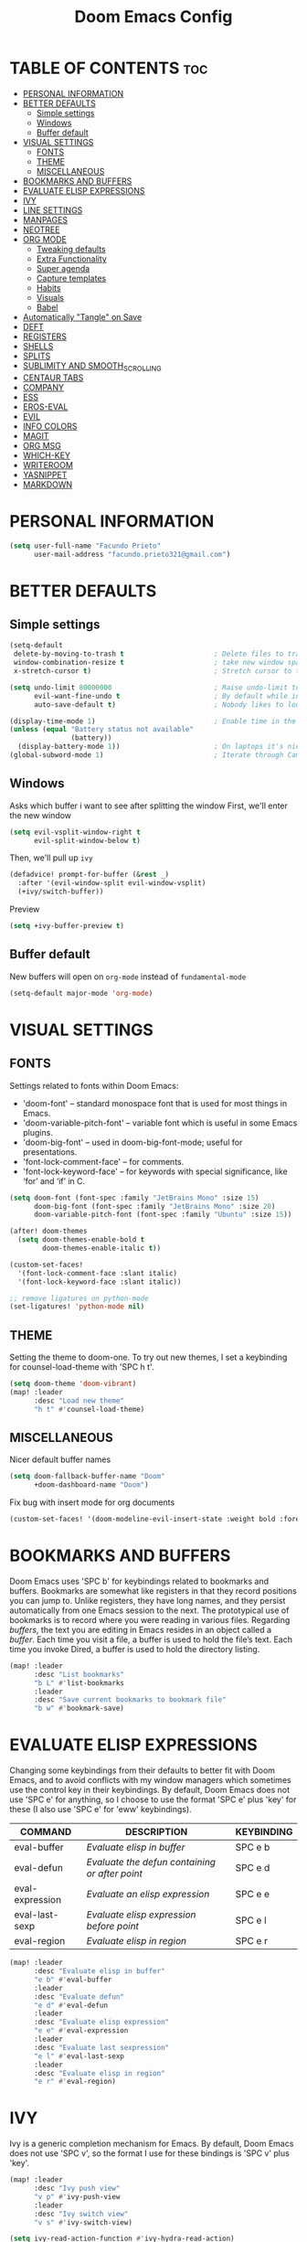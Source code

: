 #+TITLE: Doom Emacs Config
#+DESCRIPTION: Facundo Prieto personal Doom Emacs config.
#+STARTUP: showeverything
#+PROPERTY: header-args :tangle config.el

* TABLE OF CONTENTS :toc:
- [[#personal-information][PERSONAL INFORMATION]]
- [[#better-defaults][BETTER DEFAULTS]]
  - [[#simple-settings][Simple settings]]
  - [[#windows][Windows]]
  - [[#buffer-default][Buffer default]]
- [[#visual-settings][VISUAL SETTINGS]]
  - [[#fonts][FONTS]]
  - [[#theme][THEME]]
  - [[#miscellaneous][MISCELLANEOUS]]
- [[#bookmarks-and-buffers][BOOKMARKS AND BUFFERS]]
- [[#evaluate-elisp-expressions][EVALUATE ELISP EXPRESSIONS]]
- [[#ivy][IVY]]
- [[#line-settings][LINE SETTINGS]]
- [[#manpages][MANPAGES]]
- [[#neotree][NEOTREE]]
- [[#org-mode][ORG MODE]]
  - [[#tweaking-defaults][Tweaking defaults]]
  - [[#extra-functionality][Extra Functionality]]
  - [[#super-agenda][Super agenda]]
  - [[#capture-templates][Capture templates]]
  - [[#habits][Habits]]
  - [[#visuals][Visuals]]
  - [[#babel][Babel]]
- [[#automatically-tangle-on-save][Automatically "Tangle" on Save]]
- [[#deft][DEFT]]
- [[#registers][REGISTERS]]
- [[#shells][SHELLS]]
- [[#splits][SPLITS]]
- [[#sublimity-and-smooth_scrolling][SUBLIMITY AND SMOOTH_SCROLLING]]
- [[#centaur-tabs][CENTAUR TABS]]
- [[#company][COMPANY]]
- [[#ess][ESS]]
- [[#eros-eval][EROS-EVAL]]
- [[#evil][EVIL]]
- [[#info-colors][INFO COLORS]]
- [[#magit][MAGIT]]
- [[#org-msg][ORG MSG]]
- [[#which-key][WHICH-KEY]]
- [[#writeroom][WRITEROOM]]
- [[#yasnippet][YASNIPPET]]
- [[#markdown][MARKDOWN]]

* PERSONAL INFORMATION
#+BEGIN_SRC emacs-lisp
(setq user-full-name "Facundo Prieto"
      user-mail-address "facundo.prieto321@gmail.com")
#+END_SRC
* BETTER DEFAULTS
** Simple settings
#+BEGIN_SRC emacs-lisp
(setq-default
 delete-by-moving-to-trash t                      ; Delete files to trash
 window-combination-resize t                      ; take new window space from all other windows (not just current)
 x-stretch-cursor t)                              ; Stretch cursor to the glyph width

(setq undo-limit 80000000                         ; Raise undo-limit to 80Mb
      evil-want-fine-undo t                       ; By default while in insert all changes are one big blob. Be more granular
      auto-save-default t)                        ; Nobody likes to loose work, I certainly don't

(display-time-mode 1)                             ; Enable time in the mode-line
(unless (equal "Battery status not available"
               (battery))
  (display-battery-mode 1))                       ; On laptops it's nice to know how much power you have
(global-subword-mode 1)                           ; Iterate through CamelCase words
#+END_SRC
** Windows
Asks which buffer i want to see after splitting the window
First, we'll enter the new window
#+BEGIN_SRC emacs-lisp
(setq evil-vsplit-window-right t
      evil-split-window-below t)
#+END_SRC
Then, we'll pull up ~ivy~
#+BEGIN_SRC emacs-lisp
(defadvice! prompt-for-buffer (&rest _)
  :after '(evil-window-split evil-window-vsplit)
  (+ivy/switch-buffer))
#+END_SRC
Preview
#+BEGIN_SRC emacs-lisp
(setq +ivy-buffer-preview t)
#+END_SRC
** Buffer default
New buffers will open on ~org-mode~ instead of ~fundamental-mode~
#+BEGIN_SRC emacs-lisp
(setq-default major-mode 'org-mode)
#+END_SRC
* VISUAL SETTINGS
** FONTS
Settings related to fonts within Doom Emacs:
+ 'doom-font' -- standard monospace font that is used for most things in Emacs.
+ 'doom-variable-pitch-font' -- variable font which is useful in some Emacs plugins.
+ 'doom-big-font' -- used in doom-big-font-mode; useful for presentations.
+ 'font-lock-comment-face' -- for comments.
+ 'font-lock-keyword-face' -- for keywords with special significance, like ‘for’ and ‘if’ in C.

#+BEGIN_SRC emacs-lisp
(setq doom-font (font-spec :family "JetBrains Mono" :size 15)
      doom-big-font (font-spec :family "JetBrains Mono" :size 20)
      doom-variable-pitch-font (font-spec :family "Ubuntu" :size 15))

(after! doom-themes
  (setq doom-themes-enable-bold t
        doom-themes-enable-italic t))

(custom-set-faces!
  '(font-lock-comment-face :slant italic)
  '(font-lock-keyword-face :slant italic))

;; remove ligatures on python-mode
(set-ligatures! 'python-mode nil)
#+END_SRC
** THEME
Setting the theme to doom-one.  To try out new themes, I set a keybinding for counsel-load-theme with 'SPC h t'.
#+BEGIN_SRC emacs-lisp
(setq doom-theme 'doom-vibrant)
(map! :leader
      :desc "Load new theme"
      "h t" #'counsel-load-theme)
#+END_SRC
** MISCELLANEOUS
Nicer default buffer names
#+BEGIN_SRC emacs-lisp
(setq doom-fallback-buffer-name "Doom"
      +doom-dashboard-name "Doom")
#+END_SRC
Fix bug with insert mode for org documents
#+BEGIN_SRC emacs-lisp
(custom-set-faces! '(doom-modeline-evil-insert-state :weight bold :foreground "#339CDB"))
#+END_SRC
* BOOKMARKS AND BUFFERS
Doom Emacs uses 'SPC b' for keybindings related to bookmarks and buffers.  Bookmarks are somewhat like registers in that they record positions you can jump to.  Unlike registers, they have long names, and they persist automatically from one Emacs session to the next. The prototypical use of bookmarks is to record where you were reading in various files.  Regarding /buffers/, the text you are editing in Emacs resides in an object called a /buffer/. Each time you visit a file, a buffer is used to hold the file’s text. Each time you invoke Dired, a buffer is used to hold the directory listing.

#+BEGIN_SRC emacs-lisp
(map! :leader
      :desc "List bookmarks"
      "b L" #'list-bookmarks
      :leader
      :desc "Save current bookmarks to bookmark file"
      "b w" #'bookmark-save)
#+END_SRC
* EVALUATE ELISP EXPRESSIONS
Changing some keybindings from their defaults to better fit with Doom Emacs, and to avoid conflicts with my window managers which sometimes use the control key in their keybindings.  By default, Doom Emacs does not use 'SPC e' for anything, so I choose to use the format 'SPC e' plus 'key' for these (I also use 'SPC e' for 'eww' keybindings).

| COMMAND         | DESCRIPTION                                  | KEYBINDING |
|-----------------+----------------------------------------------+------------|
| eval-buffer     | /Evaluate elisp in buffer/                     | SPC e b    |
| eval-defun      | /Evaluate the defun containing or after point/ | SPC e d    |
| eval-expression | /Evaluate an elisp expression/                 | SPC e e    |
| eval-last-sexp  | /Evaluate elisp expression before point/       | SPC e l    |
| eval-region     | /Evaluate elisp in region/                     | SPC e r    |

#+Begin_src emacs-lisp
(map! :leader
      :desc "Evaluate elisp in buffer"
      "e b" #'eval-buffer
      :leader
      :desc "Evaluate defun"
      "e d" #'eval-defun
      :leader
      :desc "Evaluate elisp expression"
      "e e" #'eval-expression
      :leader
      :desc "Evaluate last sexpression"
      "e l" #'eval-last-sexp
      :leader
      :desc "Evaluate elisp in region"
      "e r" #'eval-region)
#+END_SRC
* IVY
Ivy is a generic completion mechanism for Emacs.  By default, Doom Emacs does not use 'SPC v', so the format I use for these bindings is 'SPC v' plus 'key'.

#+BEGIN_SRC emacs-lisp
(map! :leader
      :desc "Ivy push view"
      "v p" #'ivy-push-view
      :leader
      :desc "Ivy switch view"
      "v s" #'ivy-switch-view)

(setq ivy-read-action-function #'ivy-hydra-read-action)
(setq ivy-sort-max-size 50000)
#+END_SRC
* LINE SETTINGS
I have disable display-line-numbers-type to increase performance.  Doom Emacs uses 'SPC t' for "toggle" commands, so I choose 'SPC t t' for toggle-truncate-lines.

#+BEGIN_SRC emacs-lisp
(setq display-line-numbers-type nil)
(map! :leader
      :desc "Toggle truncate lines"
      "t t" #'toggle-truncate-lines)
#+END_SRC
* MANPAGES

#+BEGIN_SRC emacs-lisp
(require 'ox-groff)
#+END_SRC
* NEOTREE
Neotree is a file tree viewer.  When you open neotree, it jumps to the current file thanks to neo-smart-open.  The neo-window-fixed-size setting makes the neotree width be adjustable.  Doom Emacs had no keybindings set for neotree.  Since Doom Emacs uses 'SPC t' for 'toggle' keybindings, I used 'SPC t n' for toggle-neotree.

#+BEGIN_SRC emacs-lisp
(after! neotree
  (setq neo-smart-open t
        neo-window-fixed-size nil))
(after! doom-themes
  (setq doom-neotree-enable-variable-pitch t))
(map! :leader
      :desc "Toggle neotree file viewer"
      "t n" #'neotree-toggle)
#+END_SRC
* ORG MODE
Note that I wrapped most of this in (after! org).  Without this, my settings might be evaluated too early, which will result in my settings being overwritten by Doom's defaults.  I have also enabled org-journal by adding (+journal) to the org section of my Doom Emacs init.el.
** Tweaking defaults
#+BEGIN_SRC emacs-lisp
(setq org-directory  "~/Documents/Notes/Org/"     ; let's put files here
      org-use-property-inheritance t              ; it's convenient to have properties inherited
      org-log-done 'time                          ; having the time a item is done sounds convininet
      org-list-allow-alphabetical t               ; have a. A. a A list bullets
      org-export-in-background t                  ; run export processes in external emacs process
      org-catch-invisible-edits 'smart            ; try not to accidently do weird stuff in invisible regions
      org-re-reveal-root "https://cdn.jsdelivr.net/npm/reveal.js"
      +org-capture-todo-file "~/Documents/Notes/Org/Todo.org"
      org-agenda-files
      '("~/Documents/Notes/Org/Tasks.org"
        "~/Documents/Notes/Org/Habits.org"
        "~/Documents/Notes/Org/Journal.org"
        "~/Documents/Notes/Org/Agenda.org")
      org-journal-dir "~/Documents/Notes/Org/journal/"
      org-journal-date-format "%A, %d %B %Y"
      org-journal-file-format "%Y-%m-%d.org")
#+END_SRC
*** TAGs & TODO keywords
#+BEGIN_SRC emacs-lisp
(setq org-todo-keywords
      '(
        (sequence "TODO(t)" "IDEA(i)" "STARTED(s)" "NEXT(n)" "WAITING(w)" "METTING(m)" "FIXME" "|" "DONE(d)")
        (sequence "[ ](T)" "[-](S)" "SOMEDAY(f)" "|" "[X](D)" "CANCELED(c)" "DELEGATED(l)")
        ))
(setq org-todo-keyword-faces
      '(("IDEA" . (:foreground "GoldenRod" :weight bold))
        ("NEXT" . (:foreground "IndianRed1" :weight bold))
        ("STARTED" . (:foreground "OrangeRed" :weight bold))
        ("[-]" . (:foreground "OrangeRed" :weight bold))
        ("WAITING" . (:foreground "coral" :weight bold))
        ("CANCELED" . (:foreground "LimeGreen" :weight bold))
        ("DELEGATED" . (:foreground "LimeGreen" :weight bold))
        ("SOMEDAY" . (:foreground "LimeGreen" :weight bold))
        ))
#+END_SRC
TAGs persistent alist
#+BEGIN_SRC emacs-lisp
(setq org-tag-persistent-alist
      '(
        ("HOME" . ?h)
        ("RESEARCH" . ?r)
        ("DEV" . ?d)
        ("EMACS" . ?s)
        ("THINK" . ?t)
        ("EASY" . ?e)
        ("MEDIUM" . ?m)
        ("HARD" . ?a)
        ("URGENT" . ?u)
        ("FACULTAD" . ?f)
        ("FISICA" . ?i)
        ("ANALISIS" . ?n)
        ("ALGORITMOS" . ?l)
        ("PARCIAL" . ?p)
        ("TP" . ?T)
        ))
(setq org-tag-faces
      '(
        ("HOME" . (:foreground "GoldenRod" :weight bold))
        ("RESEARCH" . (:foreground "GoldenRod" :weight bold))
        ("THINK" . (:foreground "GoldenRod" :weight bold))
        ("DEV" . (:foreground "IndianRed1" :weight bold))
        ("EMACS" . (:foreground "IndianRed1" :weight bold))
        ("URGENT" . (:foreground "Red" :weight bold))
        ("EASY" . (:foreground "OrangeRed" :weight bold))
        ("MEDIUM" . (:foreground "OrangeRed" :weight bold))
        ("HARD" . (:foreground "OrangeRed" :weight bold))
        ("FACULTAD" . (:foreground "GoldenRod" :weight bold))
        ("FISICA" . (:foreground "LimeGreen" :weight bold))
        ("ANALISIS" . (:foreground "LimeGreen" :weight bold))
        ("ALGORITMOS" . (:foreground "LimeGreen" :weight bold))
        ("PARCIAL" . (:foreground "LimeGreen" :weight bold))
        ("TP" . (:foreground "LimeGreen" :weight bold))
        ))
#+END_SRC
*** Headers default arguments
#+BEGIN_SRC emacs-lisp
(setq org-babel-default-header-args
      '((:session . "none")
        (:results . "replace")
        (:exports . "code")
        (:cache . "no")
        (:noweb . "no")
        (:hlines . "no")
        (:tangle . "no")
        (:comments . "link")))
#+END_SRC
*** Prevents some error with ~visual-line-mode~ and ~auto-fill-mode~
#+BEGIN_SRC emacs-lisp
(remove-hook 'text-mode-hook #'visual-line-mode)
(add-hook 'text-mode-hook #'auto-fill-mode)
#+END_SRC
*** Arrow keys equivalents
#+BEGIN_SRC emacs-lisp
(map! :map evil-org-mode-map
      :after evil-org
      :n "g <up>" #'org-backward-heading-same-level
      :n "g <down>" #'org-forward-heading-same-level
      :n "g <left>" #'org-up-element
      :n "g <right>" #'org-down-element)
#+END_SRC
*** Bullets and priorities
Set the priority faces and elipsis
#+BEGIN_SRC emacs-lisp
(remove-hook 'org-mode-hook #'org-superstar-mode)
(after! org-superstar
  (setq org-superstar-headline-bullets-list '("◦""•")
        org-superstar-prettify-item-bullets t ))

(use-package org-fancy-priorities
  ;;:ensure t
  :hook
  (org-mode . org-fancy-priorities-mode)
  :config
  (setq org-fancy-priorities-list '((?A . "■ 5")
                                    (?B . "■ 4")
                                    (?C . "■ 3")
                                    (?D . "■ 2")
                                    (?E . "■ 1"))))
(after! org
  (setq org-ellipsis " ▾ "
        org-cycle-separator-lines -1
        org-priority-highest ?A
        org-priority-lowest ?E
        org-priority-default ?C
        org-priority-faces
        '((?A . 'all-the-icons-red)
          (?B . 'all-the-icons-orange)
          (?C . 'all-the-icons-yellow)
          (?D . 'all-the-icons-green)
          (?E . 'all-the-icons-blue))))
#+END_SRC
** Extra Functionality
*** Make easier the creation of a org buffer
#+BEGIN_SRC emacs-lisp
(evil-define-command evil-buffer-org-new (count file)
  "Creates a new ORG buffer replacing the current window, optionally
   editing a certain FILE"
  :repeat nil
  (interactive "P<f>")
  (if file
      (evil-edit file)
    (let ((buffer (generate-new-buffer "*new org*")))
      (set-window-buffer nil buffer)
      (with-current-buffer buffer
        (org-mode)))))
(map! :leader
      (:prefix "b"
       :desc "New empty ORG buffer" "o" #'evil-buffer-org-new))
#+END_SRC
*** List bullet sequence
List bullets change with depth
#+BEGIN_SRC emacs-lisp
(setq org-list-demote-modify-bullet '(("+" . "-") ("-" . "+") ("*" . "+") ("1." . "a.")))
#+END_SRC
*** Citation
Cite something
#+BEGIN_SRC emacs-lisp
(use-package! org-ref
  :after org
  :config
  (setq org-ref-completion-library 'org-ref-ivy-cite))
#+END_SRC
** Super agenda
;;#+BEGIN_SRC emacs-lisp
(use-package! org-super-agenda
  :commands (org-super-agenda-mode))
(after! org-agenda
  (org-super-agenda-mode))

(setq org-agenda-skip-scheduled-if-done t
      org-agenda-skip-deadline-if-done t
      org-agenda-include-deadlines t
      org-agenda-block-separator nil
      org-agenda-tags-column 100 ;; from testing this seems to be a good value
      org-agenda-compact-blocks t)

(let ((org-agenda-span 'day)
      (org-super-agenda-groups
       '((:name "Time grid items in all-uppercase with RosyBrown1 foreground"
          :time-grid t
          :transformer (--> it
                            (upcase it)
                            (propertize it 'face '(:foreground "RosyBrown1"))))
         (:name "Priority >= C items underlined, on black background"
          :face (:background "black" :underline t)
          :not (:priority>= "C")
          :order 100))))
  (org-agenda nil "a"))
;;#+END_SRC
** Capture templates
Cofiguration
#+BEGIN_SRC emacs-lisp
;; semi full screen for capture (I only need in some capture templates this funcionality)
;;(add-hook 'org-capture-mode-hook 'doom/window-enlargen)
(setq +org-capture-tasks  "~/Documents/Notes/Org/Tasks.org")
(setq org-capture-templates
      (doct '(("Facultad" :keys "f"
               :file +org-capture-tasks
               :prepend t
               :template ("* [ ] %^{Description} "
                          ":PROPERTIES:"
                          ":Created: %U"
                          ":END:"
                          )
               :children (("Algoritmos" :keys "a"
                           :olp ("Facultad" "Algoritmos")
                           :hook (lambda () (message "New task on Algoritmos"))
                           :template ("* [ ] %^{Description} "
                                      ":PROPERTIES:"
                                      ":Created: %U"
                                      ":END:"
                                      "%a"
                                      ))
                          ("Analisis" :keys "n"
                           :olp ("Facultad" "Analisis")
                           :hook (lambda () (message "New task on Analisis")))
                          ("Fisica" :keys "f"
                           :olp ("Facultad" "Fisica")
                           :hook (lambda () (message "New task on Fisica")))))
              ("Tasks" :keys "t"
               :file +org-capture-tasks
               :prepend t
               :headline  "Inbox"
               :children (("Task"  :keys "t"
                           :template ("* [ ] %^{Description}"
                                      ":PROPERTIES:"
                                      ":Created: %U"
                                      ":END:"
                                      )
                           :hook (lambda () (message "New task on Inbox")))
                          ("Task with reference" :keys "r"
                           :template ("* [ ] %^{Description}"
                                      ":PROPERTIES:"
                                      ":Created: %U"
                                      ":END:"
                                      "%a"
                                      )
                           :hook (lambda () (message "New task on Inbox")))))
              ("Programacion" :keys "p"
               :file +org-capture-tasks
               :prepend t
               :olp ("Programacion" "Inbox")
               :children (("Fixme"  :keys "f"
                           :template ("* FIXME %^{Description}"
                                      ":PROPERTIES:"
                                      ":Created: %U"
                                      ":END:"
                                      "%a"
                                      )
                           :hook (lambda () (message "New task on Programacion/Inbox")))
                          ("Task" :keys "t"
                           :template ("* [ ] %^{Description}"
                                      ":PROPERTIES:"
                                      ":Created: %U"
                                      ":END:"
                                      )
                           :hook (lambda () (message "New task on Programacion/Inbox")))
                          ("Task with reference" :keys "r"
                           :template ("* [ ] %^{Description}"
                                      ":PROPERTIES:"
                                      ":Created: %U"
                                      ":END:"
                                      "%a"
                                      )
                           :hook (lambda () (message "New task on Programacion/Inbox")))))
              ("Notes" :keys "n"
               :file "~/Documents/Notes/Org/Notes.org"
               :prepend t
               :template ("* %^{Description}"
                          ":PROPERTIES:"
                          ":Created: %U"
                          ":END:"
                          )
               :hook (lambda () (message "New Note")))
              ("Links" :keys "l"
               :file "~/Documents/Notes/Org/Links.org"
               :prepend t
               :type entry
               :headline "Inbox"
               :children (("Simple link" :keys "l"
                           :template ("* [[%^{Link}][%^{Description}]]"
                                      ":PROPERTIES:"
                                      ":Created: %U"
                                      ":END:"
                                      ))
                          ("Cliplink" :keys "c"
                           :template ("* %(org-cliplink-capture)"
                                      ":PROPERTIES:"
                                      ":Created: %U"
                                      ":END:")))

               :hook (lambda () (message "New Link")))
              ("Agenda" :keys "a"
               :file "~/Documents/Notes/Org/Agenda.org"
               :prepend t
               :headline "Inbox"
               :template ("* [ ] %^{Description}"
                          "DEADLINE: %^{Due date:}t"
                          ":PROPERTIES:"
                          ":Created: %U"
                          ":END:")
               :hook (lambda () (message "New Deadline")))
              ("Journal" :keys "j"
               :file "~/Documents/Notes/Org/Journal.org"
               :datetree nil|t
               :prepend t
               :type entry
               :hook (lambda () (doom/window-enlargen))
               :children (("Journal" :keys "j"
                           :template ("\n* %<%I:%M %p> - Diario \n%?\n\n"))
                          ("Rutina matutina" :keys "r"
                           :template ("* Rutina matutina \n/mr\t"
                                      "* Agradecimientos / Motivacion"
                                      "%?"))))
              )))
#+END_SRC
** Habits
#+BEGIN_SRC emacs-lisp
  (require 'org-habit)
  (add-to-list 'org-modules 'org-habit)
  (setq org-habit-graph-column 60)
#+END_SRC
** Visuals
*** Font Display
Make headings a bit bigger
#+BEGIN_SRC emacs-lisp
(custom-set-faces!
  '(outline-1 :weight semi-bold :height 1.25)
  '(outline-2 :weight semi-bold :height 1.15)
  '(outline-3 :weight semi-bold :height 1.12)
  '(outline-4 :weight semi-bold :height 1.09)
  '(outline-5 :weight semi-bold :height 1.06)
  '(outline-6 :weight semi-bold :height 1.03)
  '(outline-8 :weight semi-bold)
  '(outline-9 :weight semi-bold))
#+END_SRC
Make the title bigger
#+BEGIN_SRC emacs-lisp
(after! org
  (custom-set-faces!
    '(org-document-title :height 1.2)))
#+END_SRC
*** Symbols
Use unicode characters for check boxes and other commands
YOU MUST HAVE THE ~+extra~ ENABLE ON ~:ui ligatures~
#+BEGIN_SRC emacs-lisp
(after! org
  (appendq! +ligatures-extra-symbols
            `(:list_property "∷"
              :em_dash       "—"
              :ellipses      "…"
              :title         "𝙏"
              :subtitle      "𝙩"
              :author        "𝘼"
              :date          "𝘿"
              :property      "☸"
              :options       "⌥"
              :latex_class   "🄲"
              :latex_header  "⇥"
              :beamer_header "↠"
              :attr_latex    "🄛"
              :attr_html     "🄗"
              :begin_quote   "❮"
              :end_quote     "❯"
              :caption       "☰"
              :header        "›"
              :results       "➥"
              :begin_export  "⯮"
              :end_export    "⯬"
              :properties    "⚙"
              :end           "∎"))
  (set-ligatures! 'org-mode
    :merge t
    :list_property "::"
    :em_dash       "---"
    :ellipsis      "..."
    :title         "#+title:"
    :subtitle      "#+subtitle:"
    :author        "#+author:"
    :date          "#+date:"
    :property      "#+property:"
    :options       "#+options:"
    :latex_class   "#+latex_class:"
    :latex_header  "#+latex_header:"
    :beamer_header "#+beamer_header:"
    :attr_latex    "#+attr_latex:"
    :attr_html     "#+attr_latex:"
    :begin_quote   "#+begin_quote"
    :end_quote     "#+end_quote"
    :caption       "#+caption:"
    :header        "#+header:"
    :begin_export  "#+begin_export"
    :end_export    "#+end_export"
    :results       "#+RESULTS:"
    :property      ":PROPERTIES:"
    :end           ":END:"))
(plist-put +ligatures-extra-symbols :name "⁍")
#+END_SRC
*** Exporting (general)
#+BEGIN_SRC emacs-lisp
(after! org (setq org-export-headline-levels 5)) ; I like nesting
(after! org
  (require 'ox-extra)
  (ox-extras-activate '(ignore-headlines)))
#+END_SRC
** Babel
Set babel to use python3
#+BEGIN_SRC emacs-lisp
(setq org-babel-python-command "python3")
#+END_SRC
Use auto-complete here
#+BEGIN_SRC emacs-lisp
(defun tec-org-python ()
  (if (eq major-mode 'python-mode)
      (progn (anaconda-mode t)
             (company-mode t))))
(add-hook 'org-src-mode-hook 'tec-org-python)
#+END_SRC
* Automatically "Tangle" on Save
Handy tip from [[https://leanpub.com/lit-config/read#leanpub-auto-configuring-emacs-and--org-mode-for-literate-programming][this book]] on literate programming.
But with some changes proposed by [[https://www.youtube.com/watch?v=kkqVTDbfYp4&t=1s][this video]]
#+BEGIN_SRC emacs-lisp
;; Automatically tangle our Emacs.org config file when we save it
(defun efs/org-babel-tangle-config ()
  (when (string-equal (buffer-file-name)
                      (expand-file-name "~.doom.d/config.org"))
    ;; Dynamic scoping to the rescue
    (let ((org-confirm-babel-evaluate nil))
      (org-babel-tangle))))

(add-hook 'org-mode-hook (lambda () (add-hook 'after-save-hook #'efs/org-babel-tangle-config)))
#+END_SRC

#+RESULTS:
| er/add-org-mode-expansions | (lambda nil (add-hook 'after-save-hook #'efs/org-babel-tangle-config)) | org-ref-org-menu | +lookup--init-org-mode-handlers-h | (closure (t) (&rest _) (add-hook 'before-save-hook 'org-encrypt-entries nil t)) | #[0 \301\211\207 [imenu-create-index-function org-imenu-get-tree] 2] | doom--setq-gcmh-high-cons-threshold-for-org-mode-h | #[0 \300\301\302\303\304$\207 [add-hook change-major-mode-hook org-show-all append local] 5] | #[0 \300\301\302\303\304$\207 [add-hook change-major-mode-hook org-babel-show-result-all append local] 5] | org-babel-result-hide-spec | org-babel-hide-all-hashes | doom-disable-show-paren-mode-h | doom-disable-show-trailing-whitespace-h | +org-enable-auto-reformat-tables-h | +org-enable-auto-update-cookies-h | +org-make-last-point-visible-h | org-fancy-priorities-mode | evil-org-mode | toc-org-enable | embrace-org-mode-hook | org-eldoc-load | +literate-enable-recompile-h | org-ref-setup-label-finders |

* DEFT
Deft is an Emacs mode for quickly browsing, filtering, and editing directories of plain text notes. Deft will recognize as notes all .txt, .md and .org files within the Documents directory.
#+BEGIN_SRC emacs-lisp
(setq deft-directory "~/Documents/Notes"
      deft-extensions '("txt" "org" "md")
      deft-recursive t)
#+END_SRC
* REGISTERS
Emacs registers are compartments where you can save text, rectangles and positions for later use. Once you save text or a rectangle in a register, you can copy it into the buffer once or many times; once you save a position in a register, you can jump back to that position once or many times.  The default GNU Emacs keybindings for these commands (with the exception of counsel-register) involves 'C-x r' followed by one or more other keys.  I wanted to make this a little more user friendly, and since I am using Doom Emacs, I choose to replace the 'C-x r' part of the key chords with 'SPC r'.

| COMMAND                          | DESCRIPTION                      | KEYBINDING |
|----------------------------------+----------------------------------+------------|
| copy-to-register                 | /Copy to register/                 | SPC r c    |
| frameset-to-register             | /Frameset to register/             | SPC r f    |
| insert-register                  | /Insert contents of register/      | SPC r i    |
| jump-to-register                 | /Jump to register/                 | SPC r j    |
| list-registers                   | /List registers/                   | SPC r l    |
| number-to-register               | /Number to register/               | SPC r n    |
| counsel-register                 | /Interactively choose a register/  | SPC r r    |
| view-register                    | /View a register/                  | SPC r v    |
| window-configuration-to-register | /Window configuration to register/ | SPC r w    |
| increment-register               | /Increment register/               | SPC r +    |
| point-to-register                | /Point to register/                | SPC r SPC  |

#+BEGIN_SRC emacs-lisp
(map! :leader
      :desc "Copy to register"
      "r c" #'copy-to-register
      :leader
      :desc "Frameset to register"
      "r f" #'frameset-to-register
      :leader
      :desc "Insert contents of register"
      "r i" #'insert-register
      :leader
      :desc "Jump to register"
      "r j" #'jump-to-register
      :leader
      :desc "List registers"
      "r l" #'list-registers
      :leader
      :desc "Number to register"
      "r n" #'number-to-register
      :leader
      :desc "Interactively choose a register"
      "r r" #'counsel-register
      :leader
      :desc "View a register"
      "r v" #'view-register
      :leader
      :desc "Window configuration to register"
      "r w" #'window-configuration-to-register
      :leader
      :desc "Increment register"
      "r +" #'increment-register
      :leader
      :desc "Point to register"
      "r SPC" #'point-to-register)
#+END_SRC
* SHELLS
Settings for the various shells and terminal emulators within Emacs.
+ 'shell-file-name' -- sets the shell to be used in M-x shell, M-x term, M-x ansi-term and M-x vterm.
+ 'eshell-aliases-file' -- sets an aliases file for the eshell.

#+BEGIN_SRC emacs-lisp
(setq shell-file-name "/bin/zsh"
      eshell-aliases-file "~/.doom.d/aliases")
#+END_SRC
* SPLITS
I set splits to default to opening on the right using 'prefer-horizontal-split'.  I set a keybinding for 'clone-indirect-buffer-other-window' for when I want to have the same document in two splits.  The text of the indirect buffer is always identical to the text of its base buffer; changes made by editing either one are visible immediately in the other.  But in all other respects, the indirect buffer and its base buffer are completely separate.  For example, I can fold one split but other will be unfolded.

#+BEGIN_SRC emacs-lisp
(defun prefer-horizontal-split ()
  (set-variable 'split-height-threshold nil t)
  (set-variable 'split-width-threshold 40 t)) ; make this as low as needed
(add-hook 'markdown-mode-hook 'prefer-horizontal-split)
(map! :leader
      :desc "Clone indirect buffer other window"
      "b c" #'clone-indirect-buffer-other-window)
#+END_SRC
* SUBLIMITY AND SMOOTH_SCROLLING
The sublimity extension offers Sublime-like smooth scrolling and an experimental minimap.  You can also require sublimity-attractive if you want to center everything for a distraction-free mode.  I do not use this extension, hence the reason I have sublimity-mode set to 0.  Set this to 1 to enable it.

#+BEGIN_SRC emacs-lisp
(require 'sublimity-scroll)
(require 'sublimity-attractive)
(sublimity-mode 0)

(require 'smooth-scrolling)
(smooth-scrolling-mode 1)
#+END_SRC
* CENTAUR TABS
Make tabs nicer
#+BEGIN_SRC emacs-lisp
(after! centaur-tabs
  (centaur-tabs-mode -1)
  (setq centaur-tabs-height 36
        centaur-tabs-set-icons t
        centaur-tabs-modified-marker "o"
        centaur-tabs-close-button "×"
        centaur-tabs-set-bar 'above
        centaur-tabs-gray-out-icons 'buffer)
  (centaur-tabs-change-fonts "P22 Underground Book" 160))
;; (setq x-underline-at-descent-line t)
#+END_SRC
* COMPANY
Some setting to the completion software
#+BEGIN_SRC emacs-lisp
(after! company
  (setq company-idle-delay 0.5
        company-minimum-prefix-length 2)
  (setq company-show-numbers t)
  (add-hook 'evil-normal-state-entry-hook #'company-abort)) ;; make aborting less annoying.
#+END_SRC
Improve memory 
#+BEGIN_SRC emacs-lisp
(setq-default history-length 1000)
(setq-default prescient-history-length 1000)
#+END_SRC
* ESS
#+BEGIN_SRC emacs-lisp
(set-company-backend! 'ess-r-mode '(company-R-args company-R-objects company-dabbrev-code :separate))
#+END_SRC
* EROS-EVAL
#+BEGIN_SRC emacs-lisp
(setq eros-eval-result-prefix "⟹ ")
#+END_SRC
* EVIL
evil-escape-mode turn off
#+BEGIN_SRC emacs-lisp
(after! evil-escape (evil-escape-mode -1))
#+END_SRC
subtitution are global now
#+BEGIN_SRC emacs-lisp
(after! evil (setq evil-ex-substitute-global t)) ; I like my s/../.. to by global by default
#+END_SRC
* INFO COLORS
#+BEGIN_SRC emacs-lisp
(use-package! info-colors
  :commands (info-colors-fontify-node))

(add-hook 'Info-selection-hook 'info-colors-fontify-node)

(add-hook 'Info-mode-hook #'mixed-pitch-mode)
#+END_SRC
* MAGIT
Syntax-highlighting for magit
#+BEGIN_SRC emacs-lisp
(after! magit
     (magit-delta-mode +1))
#+END_SRC
* ORG MSG
Minor tweaks
#+BEGIN_SRC emacs-lisp
(setq +org-msg-accent-color "#1a5fb4")
(map! :map org-msg-edit-mode-map
      :after org-msg
      :n "G" #'org-msg-goto-body)
#+END_SRC
* WHICH-KEY
Make the popup a bit faster
#+BEGIN_SRC emacs-lisp
(setq which-key-idle-delay 0.5)
#+END_SRC
I also think that having evil- appear in so many popups is a bit too verbose, let’s change that, and do a few other similar tweaks while we’re at it.
#+BEGIN_SRC emacs-lisp
(setq which-key-allow-multiple-replacements t)
(after! which-key
  (pushnew!
   which-key-replacement-alist
   '(("" . "\\`+?evil[-:]?\\(?:a-\\)?\\(.*\\)") . (nil . "◂\\1"))
   '(("\\`g s" . "\\`evilem--?motion-\\(.*\\)") . (nil . "◃\\1"))
   ))
#+END_SRC
* WRITEROOM
Less zoom
#+BEGIN_SRC emacs-lisp
(setq +zen-text-scale 0.6)
#+END_SRC
Make zen mode even cleaner
#+BEGIN_SRC emacs-lisp
(after! writeroom-mode
  (add-hook 'writeroom-mode-hook
            (defun +zen-cleaner-org ()
              (when (and (eq major-mode 'org-mode) writeroom-mode)
                (setq-local -display-line-numbers display-line-numbers
                            display-line-numbers nil)
                (setq-local -org-indent-mode org-indent-mode)
                (org-indent-mode -1)
                (when (featurep 'org-superstar)
                  (setq-local -org-superstar-headline-bullets-list org-superstar-headline-bullets-list
                              ;; org-superstar-headline-bullets-list '("🙐" "🙑" "🙒" "🙓" "🙔" "🙕" "🙖" "🙗")
                              org-superstar-headline-bullets-list '("🙘" "🙙" "🙚" "🙛")
                              -org-superstar-remove-leading-stars org-superstar-remove-leading-stars
                              org-superstar-remove-leading-stars t)
                  (org-superstar-restart)))))
  (add-hook 'writeroom-mode-disable-hook
            (defun +zen-dirty-org ()
              (when (eq major-mode 'org-mode)
                (setq-local display-line-numbers -display-line-numbers)
                (when -org-indent-mode
                  (org-indent-mode 1))
                (when (featurep 'org-superstar)
                  (setq-local org-superstar-headline-bullets-list -org-superstar-headline-bullets-list
                              org-superstar-remove-leading-stars -org-superstar-remove-leading-stars)
                  (org-superstar-restart))))))
#+END_SRC
* YASNIPPET
Enable nasted snippets
#+BEGIN_SRC emacs-lisp
(yas-global-mode 1)
(setq yas-triggers-in-field t)
(add-hook 'yas-minor-mode-hook (lambda ()
                                 (yas-activate-extra-mode 'fundamental-mode)))
#+END_SRC
* MARKDOWN
Mixed pitch and only visual line wrapping
#+BEGIN_SRC emacs-lisp
(add-hook! (gfm-mode markdown-mode) #'mixed-pitch-mode)
(add-hook! (gfm-mode markdown-mode) #'visual-line-mode #'turn-off-auto-fill)
#+END_SRC
Change headers sizes
#+BEGIN_SRC emacs-lisp
(custom-set-faces!
  '(markdown-header-face-1 :height 1.25 :weight extra-bold :inherit markdown-header-face)
  '(markdown-header-face-2 :height 1.15 :weight bold       :inherit markdown-header-face)
  '(markdown-header-face-3 :height 1.08 :weight bold       :inherit markdown-header-face)
  '(markdown-header-face-4 :height 1.00 :weight bold       :inherit markdown-header-face)
  '(markdown-header-face-5 :height 0.90 :weight bold       :inherit markdown-header-face)
  '(markdown-header-face-6 :height 0.75 :weight extra-bold :inherit markdown-header-face))
#+END_SRC
